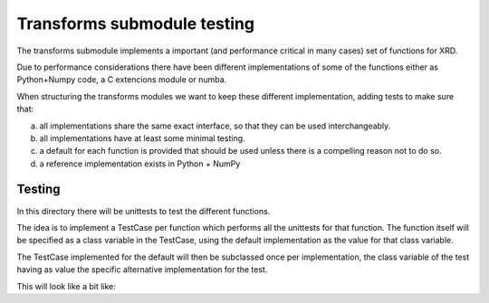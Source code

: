 ==============================
 Transforms submodule testing
==============================

The transforms submodule implements a important (and performance
critical in many cases) set of functions for XRD.

Due to performance considerations there have been different
implementations of some of the functions either as Python+Numpy code,
a C extencions module or numba.

When structuring the transforms modules we want to keep these
different implementation, adding tests to make sure that:

a) all implementations share the same exact interface, so that they
   can be used interchangeably.

b) all implementations have at least some minimal testing.

c) a default for each function is provided that should be used
   unless there is a compelling reason not to do so.

d) a reference implementation exists in Python + NumPy


Testing
=======

In this directory there will be unittests to test the different
functions.

The idea is to implement a TestCase per function which performs
all the unittests for that function. The function itself will be
specified as a class variable in the TestCase, using the default
implementation as the value for that class variable.

The TestCase implemented for the default will then be subclassed
once per implementation, the class variable of the test having as
value the specific alternative implementation for the test.

This will look like a bit like:

.. code:: python
   import unittest

   import hexrd.xrd.transforms as xfdefault
   import hexrd.xrd.transforms.xfpy as xfpy
   import hexrd.xrd.transforms.xfnumba as xfnumba
   import hexrd.xrd.transforms.xfcapi as xfcapi


   class Test_<function_name>(unittest.TestCase):
       fn = staticmethod(xfdefault.<function_name>)

       [ALL TESTS GO HERE]

   class Test_<function_name>_py(Test_<function_name>):
       fn = staticmethod(xfpy.<function_name>)

   class Test_<function_name>_numba(Test_<function_name>):
       fn = staticmethod(xfnumba.<function_name>)

   class Test_<function_name>_capi(Test_<function_name>):
       fn = staticmethod(xfcapi.<function_name>)

